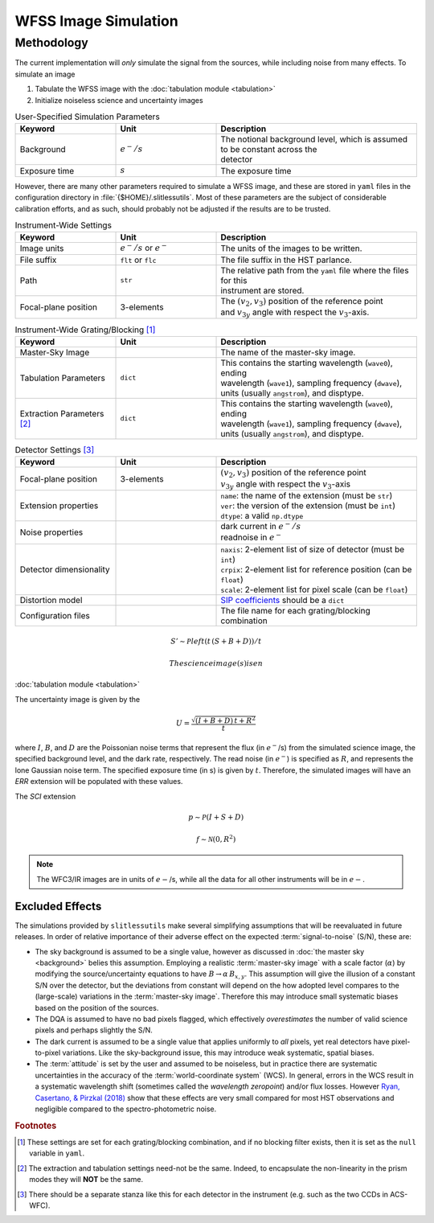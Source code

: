 .. _simulation:

WFSS Image Simulation
=====================


Methodology
-----------


The current implementation will *only* simulate the signal from the sources, while including noise from many effects.  To simulate an image



#. Tabulate the WFSS image with the :doc:`tabulation module <tabulation>`
#. Initialize noiseless science and uncertainty images


.. list-table:: User-Specified Simulation Parameters
   :widths: 25 25 50
   :header-rows: 1

   * - Keyword
     - Unit
     - Description
   * - Background 
     - :math:`e^-/s`
     - | The notional background level, which is assumed to be constant across the 
       | detector
   * - Exposure time
     - :math:`s`
     - The exposure time



However, there are many other parameters required to simulate a WFSS image, and these are stored in ``yaml`` files in the configuration directory in :file:`{$HOME}/.slitlessutils`.  Most of these parameters are the subject of considerable calibration efforts, and as such, should probably not be adjusted if the results are to be trusted.  


.. list-table:: Instrument-Wide Settings
   :widths: 25 25 50
   :header-rows: 1

   * - Keyword
     - Unit
     - Description
   * - Image units
     - :math:`e^-/s` or :math:`e^-`
     - The units of the images to be written.
   * - File suffix
     - ``flt`` or ``flc``
     - The file suffix in the HST parlance.
   * - Path
     - ``str``
     - | The relative path from the ``yaml`` file where the files for this 
       | instrument are stored.
   * - Focal-plane position
     - 3-elements
     - | The :math:`(v_2,v_3)` position of the reference point 
       | and :math:`v_{3y}` angle with respect the :math:`v_3`-axis.

.. list-table:: Instrument-Wide Grating/Blocking [#gbnote]_
   :widths: 25 25 50
   :header-rows: 1

   * - Keyword
     - Unit
     - Description
   * - Master-Sky Image
     - 
     - The name of the master-sky image.
   * - Tabulation Parameters
     - ``dict``
     - | This contains the starting wavelength (``wave0``), ending 
       | wavelength (``wave1``), sampling frequency (``dwave``), 
       | units (usually ``angstrom``), and disptype.  
   * - Extraction Parameters [#extnote]_
     - ``dict``
     - | This contains the starting wavelength (``wave0``), ending 
       | wavelength (``wave1``), sampling frequency (``dwave``), 
       | units (usually ``angstrom``), and disptype.  


.. list-table:: Detector Settings [#detnote]_
   :widths: 25 25 50
   :header-rows: 1

   * - Keyword
     - Unit
     - Description
   * - Focal-plane position
     - 3-elements
     - | :math:`(v_2,v_3)` position of the reference point 
       | :math:`v_{3y}` angle with respect the :math:`v_3`-axis
   * - Extension properties
     - 
     - | ``name``: the name of the extension (must be ``str``)
       | ``ver``: the version of the extension (must be ``int``)
       | ``dtype``: a valid ``np.dtype``
   * - Noise properties
     - 
     - | dark current in :math:`e^-/s`
       | readnoise in :math:`e^-`
   * - Detector dimensionality
     - 
     - | ``naxis``: 2-element list of size of detector (must be ``int``)
       | ``crpix``: 2-element list for reference position (can be ``float``)
       | ``scale``: 2-element list for pixel scale (can be ``float``)
   * - Distortion model
     - 
     - `SIP coefficients <https://docs.astropy.org/en/stable/wcs/note_sip.html>`_ should be a ``dict``
   * - Configuration files
     - 
     - The file name for each grating/blocking combination



.. math::

   S' \sim \mathcal{P}left(t\,(S+B+D)\right)/t 

 The science image(s) is en


:doc:`tabulation module <tabulation>`

The uncertainty image is given by the

.. math::
   U = \frac{\sqrt{(I+B+D)\,t+R^2}}{t}

where :math:`I`, :math:`B`,  and :math:`D` are the Poissonian noise terms that represent the flux (in :math:`e^-`/s) from the simulated science image, the specified background level, and the dark rate, respectively.  The read noise (in :math:`e^-`) is specified as :math:`R`, and represents the lone Gaussian noise term.  The specified exposure time (in s) is given by :math:`t`.  Therefore, the simulated images will have an `ERR` extension will be populated with these values.

The `SCI` extension

.. math::
   p \sim \mathcal{P}(I+S+D)

   f \sim \mathcal{N}(0,R^2)

   
.. note::
   The WFC3/IR images are in units of :math:`e-`/s, while all the data for all other instruments will be in :math:`e-`.  



   

Excluded Effects
^^^^^^^^^^^^^^^^

The simulations provided by ``slitlessutils`` make several simplifying assumptions that will be reevaluated in future releases.  In order of relative importance of their adverse effect on the expected :term:`signal-to-noise` (S/N), these are:

* The sky background is assumed to be a single value, however as discussed in :doc:`the master sky <background>` belies this assumption.  Employing a realistic :term:`master-sky image` with a scale factor (:math:`\alpha`) by modifying the source/uncertainty equations to have :math:`B\rightarrow \alpha\,B_{x,y}`.  This assumption will give the illusion of a constant S/N over the detector, but the deviations from constant will depend on the how adopted level compares to the (large-scale) variations in the :term:`master-sky image`. Therefore this may introduce small systematic biases based on the position of the sources.

* The DQA is assumed to have no bad pixels flagged, which effectively *overestimates* the number of valid science pixels and perhaps slightly the S/N.

* The dark current is assumed to be a single value that applies uniformly to *all* pixels, yet real detectors have pixel-to-pixel variations.  Like the sky-background issue, this may introduce weak systematic, spatial biases.

* The :term:`attitude` is set by the user and assumed to be noiseless, but in practice there are systematic uncertainties in the accuracy of the :term:`world-coordinate system` (WCS).  In general, errors in the WCS result in a systematic wavelength shift (sometimes called the *wavelength zeropoint*) and/or flux losses.  However `Ryan, Casertano, & Pirzkal (2018) <https://ui.adsabs.harvard.edu/abs/2018PASP..130c4501R/abstract>`_ show that these effects are very small compared for most HST observations and negligible compared to the spectro-photometric noise.  


.. rubric:: Footnotes
.. [#gbnote] These settings are set for each grating/blocking combination, and if no blocking filter exists, then it is set as the ``null`` variable in ``yaml``.
.. [#extnote] The extraction and tabulation settings need-not be the same.  Indeed, to encapsulate the non-linearity in the prism modes they will **NOT** be the same.
.. [#detnote] There should be a separate stanza like this for each detector in the instrument (e.g. such as the two CCDs in ACS-WFC).
